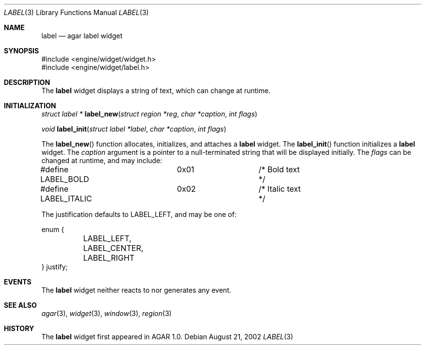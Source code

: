 .\"	$Csoft$
.\"
.\" Copyright (c) 2002 CubeSoft Communications, Inc.
.\"
.\" Redistribution and use in source and binary forms, with or without
.\" modification, are permitted provided that the following conditions
.\" are met:
.\" 1. Redistribution of source code must retain the above copyright
.\"    notice, this list of conditions and the following disclaimer.
.\" 2. Neither the name of CubeSoft Communications, nor the names of its
.\"    contributors may be used to endorse or promote products derived from
.\"    this software without specific prior written permission.
.\" 
.\" THIS SOFTWARE IS PROVIDED BY THE AUTHOR ``AS IS'' AND ANY EXPRESS OR
.\" IMPLIED WARRANTIES, INCLUDING, BUT NOT LIMITED TO, THE IMPLIED
.\" WARRANTIES OF MERCHANTABILITY AND FITNESS FOR A PARTICULAR PURPOSE
.\" ARE DISCLAIMED. IN NO EVENT SHALL THE AUTHOR BE LIABLE FOR ANY DIRECT,
.\" INDIRECT, INCIDENTAL, SPECIAL, EXEMPLARY, OR CONSEQUENTIAL DAMAGES
.\" (INCLUDING BUT NOT LIMITED TO, PROCUREMENT OF SUBSTITUTE GOODS OR
.\" SERVICES; LOSS OF USE, DATA, OR PROFITS; OR BUSINESS INTERRUPTION)
.\" HOWEVER CAUSED AND ON ANY THEORY OF LIABILITY, WHETHER IN CONTRACT,
.\" STRICT LIABILITY, OR TORT (INCLUDING NEGLIGENCE OR OTHERWISE) ARISING
.\" IN ANY WAY OUT OF THE USE OF THIS SOFTWARE EVEN IF ADVISED OF THE
.\" POSSIBILITY OF SUCH DAMAGE.
.\"
.Dd August 21, 2002
.Dt LABEL 3
.Os
.Sh NAME
.Nm label
.Nd agar label widget
.Sh SYNOPSIS
.Bd -literal
#include <engine/widget/widget.h>
#include <engine/widget/label.h>
.Ed
.Sh DESCRIPTION
The
.Nm
widget displays a string of text, which can change at runtime.
.Sh INITIALIZATION
.nr nS 1
.Ft struct label *
.Fn label_new "struct region *reg" "char *caption" "int flags"
.Pp
.Ft void
.Fn label_init "struct label *label" "char *caption" "int flags"
.nr nS 0
.Pp
The
.Fn label_new
function allocates, initializes, and attaches a
.Nm
widget.
The
.Fn label_init
function initializes a
.Nm
widget.
The
.Fa caption
argument is a pointer to a null-terminated string that will be
displayed initially.
The
.Fa flags
can be changed at runtime, and may include:
.Pp
.Bd -literal
#define LABEL_BOLD	0x01		/* Bold text */
#define LABEL_ITALIC	0x02		/* Italic text */
.Ed
.Pp
The
justification defaults to
.Dv LABEL_LEFT ,
and may be one of:
.Bd -literal
enum {
	LABEL_LEFT,
	LABEL_CENTER,
	LABEL_RIGHT
} justify;
.Ed
.Sh EVENTS
The
.Nm
widget neither reacts to nor generates any event.
.Pp
.Sh SEE ALSO
.Xr agar 3 ,
.Xr widget 3 ,
.Xr window 3 ,
.Xr region 3
.Sh HISTORY
The
.Nm
widget first appeared in AGAR 1.0.
